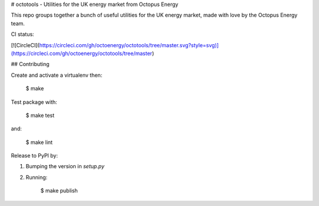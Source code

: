 # octotools - Utilities for the UK energy market from Octopus Energy

This repo groups together a bunch of useful utilities for the UK energy market, made with love by the Octopus Energy team.

CI status:

[![CircleCI](https://circleci.com/gh/octoenergy/octotools/tree/master.svg?style=svg)](https://circleci.com/gh/octoenergy/octotools/tree/master)


## Contributing

Create and activate a virtualenv then:

    $ make

Test package with:

    $ make test

and:

    $ make lint  

Release to PyPI by:

1. Bumping the version in `setup.py`

2. Running: 

        $ make publish


